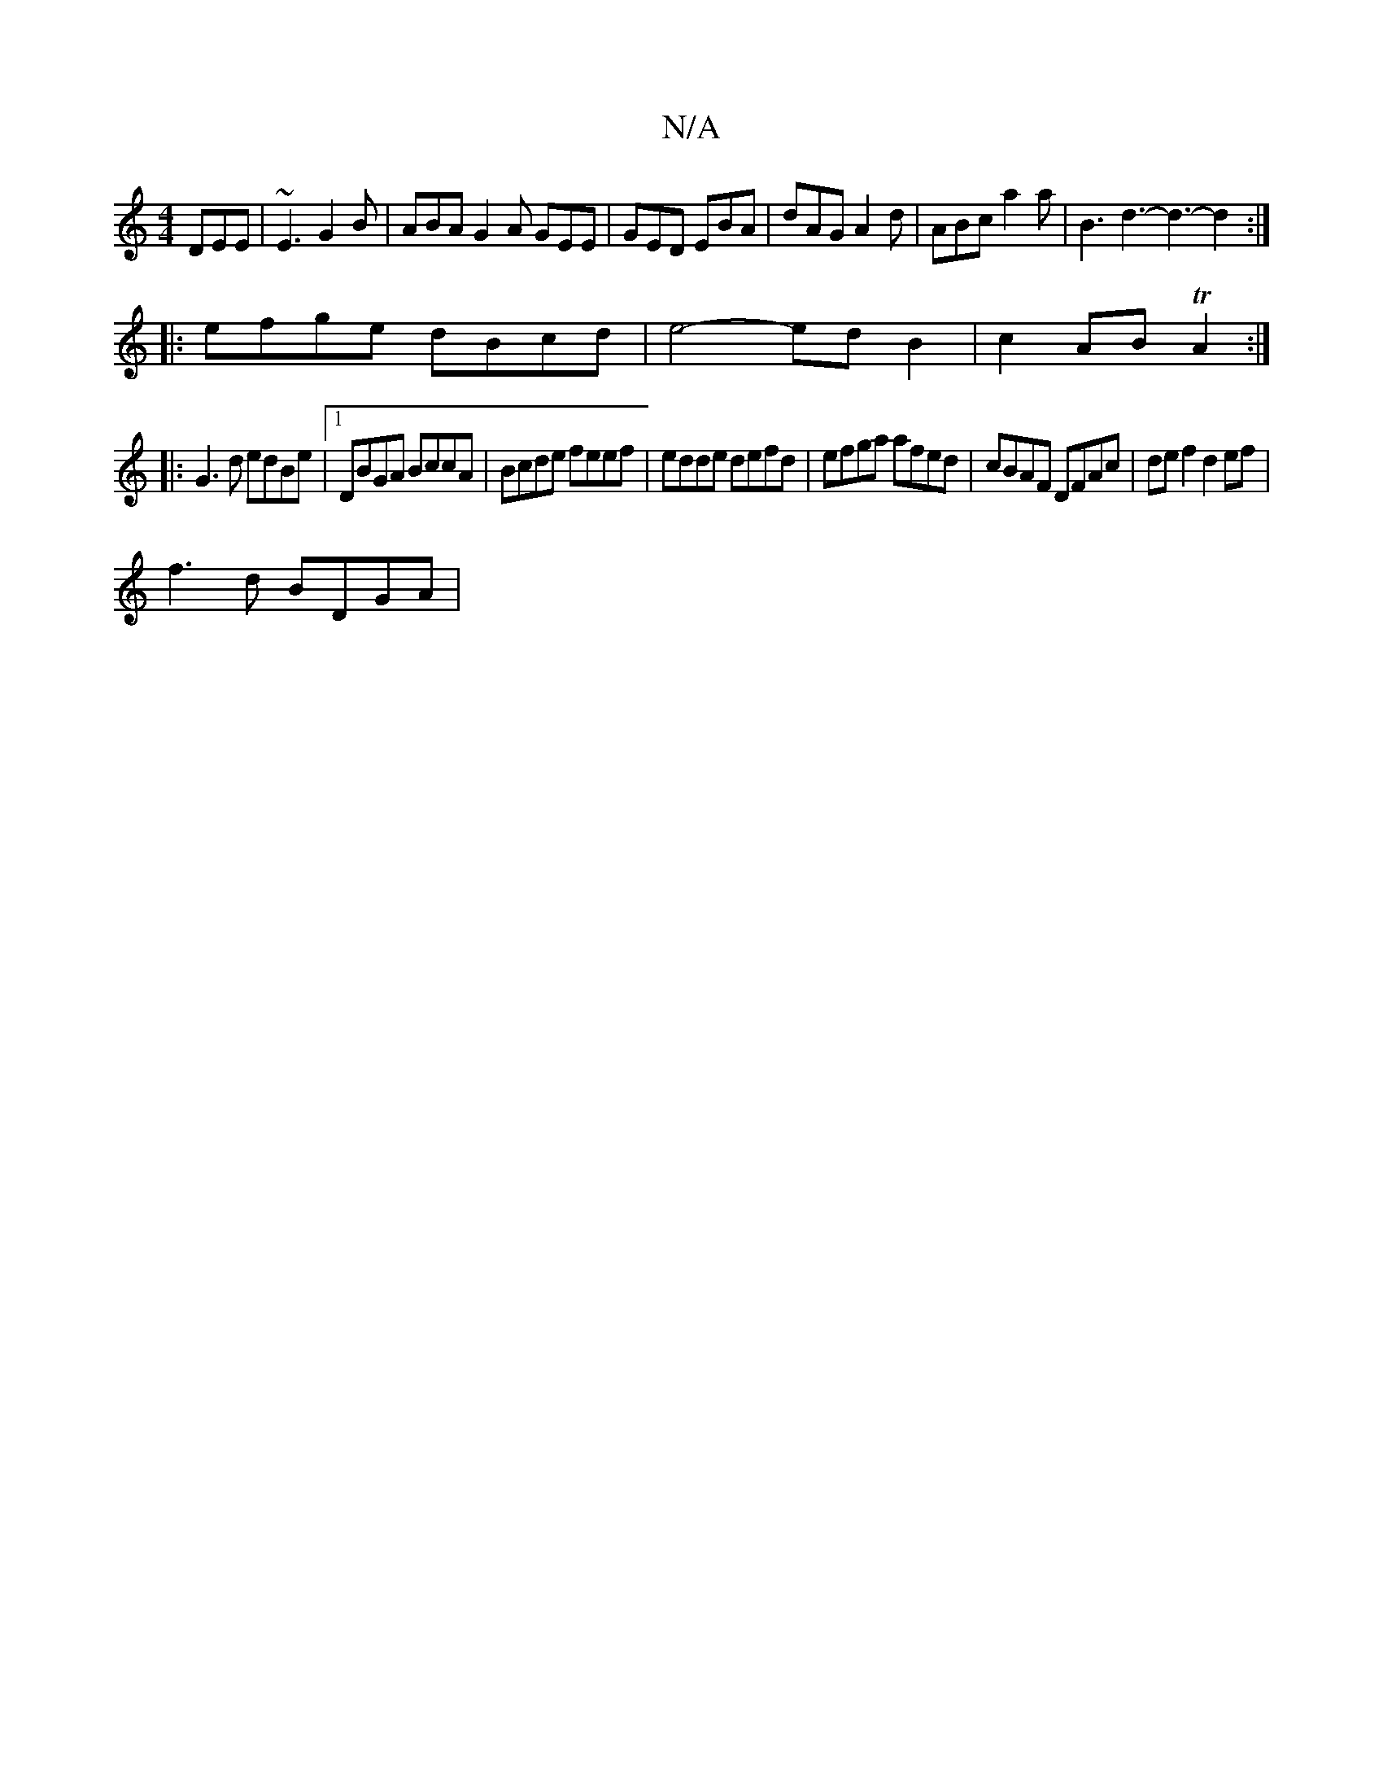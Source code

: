 X:1
T:N/A
M:4/4
R:N/A
K:Cmajor
DEE | ~E3 G2 B | ABA G2 A GEE | GED EBA | dAG A2d | ABc a2 a | B3 d3- d3- d2 :|
|:efge dBcd|e4- ed B2|c2 AB TA2:|
|:G3d edBe|1 DBGA BccA| Bcde feef|edde defd|efga afed|cBAF DFAc|def2 d2ef|
f3d BDGA | 